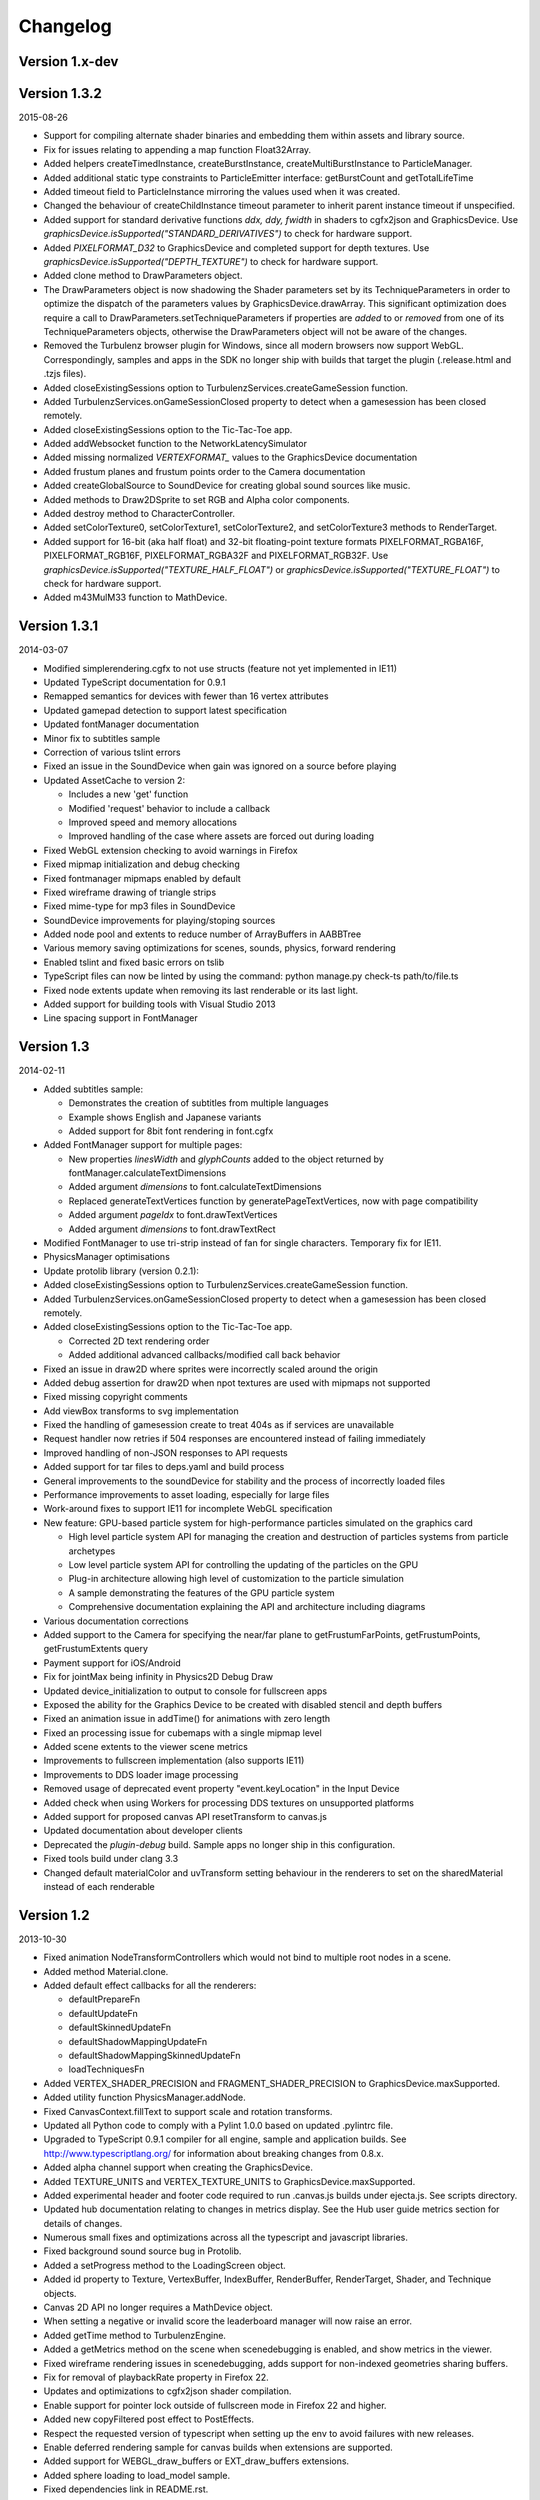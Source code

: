 .. index::
    single: Changelog

.. _changelog:

---------
Changelog
---------

Version 1.x-dev
---------------

Version 1.3.2
-------------

2015-08-26

- Support for compiling alternate shader binaries and embedding them within assets and library source.
- Fix for issues relating to appending a map function Float32Array.
- Added helpers createTimedInstance, createBurstInstance, createMultiBurstInstance to ParticleManager.
- Added additional static type constraints to ParticleEmitter interface: getBurstCount and getTotalLifeTime
- Added timeout field to ParticleInstance mirroring the values used when it was created.
- Changed the behaviour of createChildInstance timeout parameter to inherit parent instance timeout if unspecified.
- Added support for standard derivative functions `ddx, ddy, fwidth` in shaders to cgfx2json and GraphicsDevice.
  Use `graphicsDevice.isSupported("STANDARD_DERIVATIVES")` to check for hardware support.
- Added `PIXELFORMAT_D32` to GraphicsDevice and completed support for depth textures.
  Use `graphicsDevice.isSupported("DEPTH_TEXTURE")` to check for hardware support.
- Added clone method to DrawParameters object.
- The DrawParameters object is now shadowing the Shader parameters set by its TechniqueParameters in order
  to optimize the dispatch of the parameters values by GraphicsDevice.drawArray.
  This significant optimization does require a call to DrawParameters.setTechniqueParameters if properties are
  *added* to or *removed* from one of its TechniqueParameters objects,
  otherwise the DrawParameters object will not be aware of the changes.
- Removed the Turbulenz browser plugin for Windows, since all modern
  browsers now support WebGL.  Correspondingly, samples and apps in
  the SDK no longer ship with builds that target the plugin
  (.release.html and .tzjs files).
- Added closeExistingSessions option to TurbulenzServices.createGameSession function.
- Added TurbulenzServices.onGameSessionClosed property to detect when a gamesession has been closed remotely.
- Added closeExistingSessions option to the Tic-Tac-Toe app.
- Added addWebsocket function to the NetworkLatencySimulator
- Added missing normalized `VERTEXFORMAT_` values to the GraphicsDevice documentation
- Added frustum planes and frustum points order to the Camera documentation
- Added createGlobalSource to SoundDevice for creating global sound sources like music.
- Added methods to Draw2DSprite to set RGB and Alpha color components.
- Added destroy method to CharacterController.
- Added setColorTexture0, setColorTexture1, setColorTexture2, and setColorTexture3 methods to RenderTarget.
- Added support for 16-bit (aka half float) and 32-bit floating-point texture formats
  PIXELFORMAT_RGBA16F, PIXELFORMAT_RGB16F, PIXELFORMAT_RGBA32F and PIXELFORMAT_RGB32F.
  Use `graphicsDevice.isSupported("TEXTURE_HALF_FLOAT")` or `graphicsDevice.isSupported("TEXTURE_FLOAT")`
  to check for hardware support.
- Added m43MulM33 function to MathDevice.

Version 1.3.1
-------------

2014-03-07

- Modified simplerendering.cgfx to not use structs (feature not yet implemented in IE11)
- Updated TypeScript documentation for 0.9.1
- Remapped semantics for devices with fewer than 16 vertex attributes
- Updated gamepad detection to support latest specification
- Updated fontManager documentation
- Minor fix to subtitles sample
- Correction of various tslint errors
- Fixed an issue in the SoundDevice when gain was ignored on a source before playing
- Updated AssetCache to version 2:

  * Includes a new 'get' function
  * Modified 'request' behavior to include a callback
  * Improved speed and memory allocations
  * Improved handling of the case where assets are forced out during loading

- Fixed WebGL extension checking to avoid warnings in Firefox
- Fixed mipmap initialization and debug checking
- Fixed fontmanager mipmaps enabled by default
- Fixed wireframe drawing of triangle strips
- Fixed mime-type for mp3 files in SoundDevice
- SoundDevice improvements for playing/stoping sources
- Added node pool and extents to reduce number of ArrayBuffers in AABBTree
- Various memory saving optimizations for scenes, sounds, physics, forward rendering
- Enabled tslint and fixed basic errors on tslib
- TypeScript files can now be linted by using the command:
  python manage.py check-ts path/to/file.ts
- Fixed node extents update when removing its last renderable or its last light.
- Added support for building tools with Visual Studio 2013
- Line spacing support in FontManager

Version 1.3
-----------

2014-02-11

- Added subtitles sample:

  * Demonstrates the creation of subtitles from multiple languages
  * Example shows English and Japanese variants
  * Added support for 8bit font rendering in font.cgfx

- Added FontManager support for multiple pages:

  * New properties *linesWidth* and *glyphCounts* added to the object returned by fontManager.calculateTextDimensions
  * Added argument *dimensions* to font.calculateTextDimensions
  * Replaced generateTextVertices function by generatePageTextVertices, now with page
    compatibility
  * Added argument *pageIdx* to font.drawTextVertices
  * Added argument *dimensions* to font.drawTextRect

- Modified FontManager to use tri-strip instead of fan for single characters. Temporary fix for IE11.
- PhysicsManager optimisations
- Update protolib library (version 0.2.1):

- Added closeExistingSessions option to TurbulenzServices.createGameSession function.
- Added TurbulenzServices.onGameSessionClosed property to detect when a gamesession has been closed remotely.
- Added closeExistingSessions option to the Tic-Tac-Toe app.

  * Corrected 2D text rendering order
  * Added additional advanced callbacks/modified call back behavior

- Fixed an issue in draw2D where sprites were incorrectly scaled around the origin
- Added debug assertion for draw2D when npot textures are used with mipmaps not supported
- Fixed missing copyright comments
- Add viewBox transforms to svg implementation
- Fixed the handling of gamesession create to treat 404s as if services are unavailable
- Request handler now retries if 504 responses are encountered instead of failing immediately
- Improved handling of non-JSON responses to API requests
- Added support for tar files to deps.yaml and build process
- General improvements to the soundDevice for stability and the process of incorrectly loaded files
- Performance improvements to asset loading, especially for large files
- Work-around fixes to support IE11 for incomplete WebGL specification
- New feature: GPU-based particle system for high-performance particles simulated on the graphics card

  * High level particle system API for managing the creation and destruction of particles systems from particle archetypes
  * Low level particle system API for controlling the updating of the particles on the GPU
  * Plug-in architecture allowing high level of customization to the particle simulation
  * A sample demonstrating the features of the GPU particle system
  * Comprehensive documentation explaining the API and architecture including diagrams

- Various documentation corrections
- Added support to the Camera for specifying the near/far plane to getFrustumFarPoints, getFrustumPoints, getFrustumExtents query
- Payment support for iOS/Android
- Fix for jointMax being infinity in Physics2D Debug Draw
- Updated device_initialization to output to console for fullscreen apps
- Exposed the ability for the Graphics Device to be created with disabled stencil and depth buffers
- Fixed an animation issue in addTime() for animations with zero length
- Fixed an processing issue for cubemaps with a single mipmap level
- Added scene extents to the viewer scene metrics
- Improvements to fullscreen implementation (also supports IE11)
- Improvements to DDS loader image processing
- Removed usage of deprecated event property "event.keyLocation" in the Input Device
- Added check when using Workers for processing DDS textures on unsupported platforms
- Added support for proposed canvas API resetTransform to canvas.js
- Updated documentation about developer clients
- Deprecated the *plugin-debug* build.  Sample apps no longer ship in this configuration.
- Fixed tools build under clang 3.3
- Changed default materialColor and uvTransform setting behaviour in the renderers to set on the sharedMaterial
  instead of each renderable


Version 1.2
-----------

2013-10-30

- Fixed animation NodeTransformControllers which would not bind to multiple root nodes in a scene.
- Added method Material.clone.
- Added default effect callbacks for all the renderers:

  * defaultPrepareFn
  * defaultUpdateFn
  * defaultSkinnedUpdateFn
  * defaultShadowMappingUpdateFn
  * defaultShadowMappingSkinnedUpdateFn
  * loadTechniquesFn
- Added VERTEX_SHADER_PRECISION and FRAGMENT_SHADER_PRECISION to GraphicsDevice.maxSupported.
- Added utility function PhysicsManager.addNode.
- Fixed CanvasContext.fillText to support scale and rotation transforms.
- Updated all Python code to comply with a Pylint 1.0.0 based on updated .pylintrc file.
- Upgraded to TypeScript 0.9.1 compiler for all engine, sample and
  application builds.  See http://www.typescriptlang.org/ for
  information about breaking changes from 0.8.x.
- Added alpha channel support when creating the GraphicsDevice.
- Added TEXTURE_UNITS and VERTEX_TEXTURE_UNITS to GraphicsDevice.maxSupported.
- Added experimental header and footer code required to run .canvas.js
  builds under ejecta.js.  See scripts directory.
- Updated hub documentation relating to changes in metrics display. See the Hub user guide metrics section for
  details of changes.
- Numerous small fixes and optimizations across all the typescript and javascript libraries.
- Fixed background sound source bug in Protolib.
- Added a setProgress method to the LoadingScreen object.
- Added id property to Texture, VertexBuffer, IndexBuffer, RenderBuffer, RenderTarget, Shader, and Technique objects.
- Canvas 2D API no longer requires a MathDevice object.
- When setting a negative or invalid score the leaderboard manager will now raise an error.
- Added getTime method to TurbulenzEngine.
- Added a getMetrics method on the scene when scenedebugging is enabled, and show metrics in the viewer.
- Fixed wireframe rendering issues in scenedebugging, adds support for non-indexed geometries sharing buffers.
- Fix for removal of playbackRate property in Firefox 22.
- Updates and optimizations to cgfx2json shader compilation.
- Enable support for pointer lock outside of fullscreen mode in Firefox 22 and higher.
- Added new copyFiltered post effect to PostEffects.
- Respect the requested version of typescript when setting up the env to avoid failures with new releases.
- Enable deferred rendering sample for canvas builds when extensions are supported.
- Added support for WEBGL_draw_buffers or EXT_draw_buffers extensions.
- Added sphere loading to load_model sample.
- Fixed dependencies link in README.rst.
- Various minor updates shadowmapping.
- Added NodeJS script to allow exportevents tool to work with open source engine releases.
- Added compilers check to 'env' command. Should warn if correct compilers can't be found.
- Fix for unnecessary NvTriStrip build argument

Version 1.1
-----------

2013-06-04

- Update protolib library (version 0.2.0):

  * Added version number field.
  * Added horizontalAlign, verticalAlign properties to drawText.
  * Depricated alignment property of drawText and textAlignment enum.
  * Added setPostRendererDraw function for rendering after the scene rendering.
- Added Data Shares - shared public key-value stores which allow games to share data with other users.
- Added Notifications - send instant to other users or delayed notifications to the current user.
- Added Tic-tac-toe app - An app showing how to use the Data Share and Notification API's with a simple game.
- Update protolib library and add two apps 'protolibsampleapp' and 'protolibtemplateapp' (version 0.1.1)

  * Added a 'warn' function to the protolib.utils for warnings.
  * Add a 'time' property with app timers calculating current, previous, delta and maxDeltaTime times per frame.
  * endFrame, returns the result of graphicsDevice.endFrame.
  * Made naming conventions more explicit md -> mathDevice.
  * Loading now waits for essential assets to load.
  * Warning if minimum asset requirement is not met.
  * Simplesprite now preloads the shader.
  * Added loading screen with asset tracker for the assets loaded at the start of the game.
  * Params is now available via globals.config.
  * Added setPostDraw function for rendering after protolib, but before graphicsDevice.endFrame

  * Fix for the default assetPrefix value in the mapping settings.
  * Fix for opensans not being specified as the default font.
  * Fix for materialColor incorrectly set in plugin.
  * Fixed check for devices destroy function before calling.
  * Fix: Removed maxDistance = Infinity for sounds, that caused no sound on Firefox.
  * Fix: jQuery,extend undefined reference that caused exception on certain configurations.
- Updated the buildassets tool to support parallel builds
- Added support for batched submission of custom events, this allows for many custom events to be sent
  with less HTTP request overhead
- Added Visual Studio 2010 and 2012 projects for the tools
- Added NvTriStrip as a submodule. This is built with the manage.py tools command and is used by dae2json
  to generate optimized tristripped output assets


Version 1.0
-----------

2013-05-02

- Changes for first open source release
